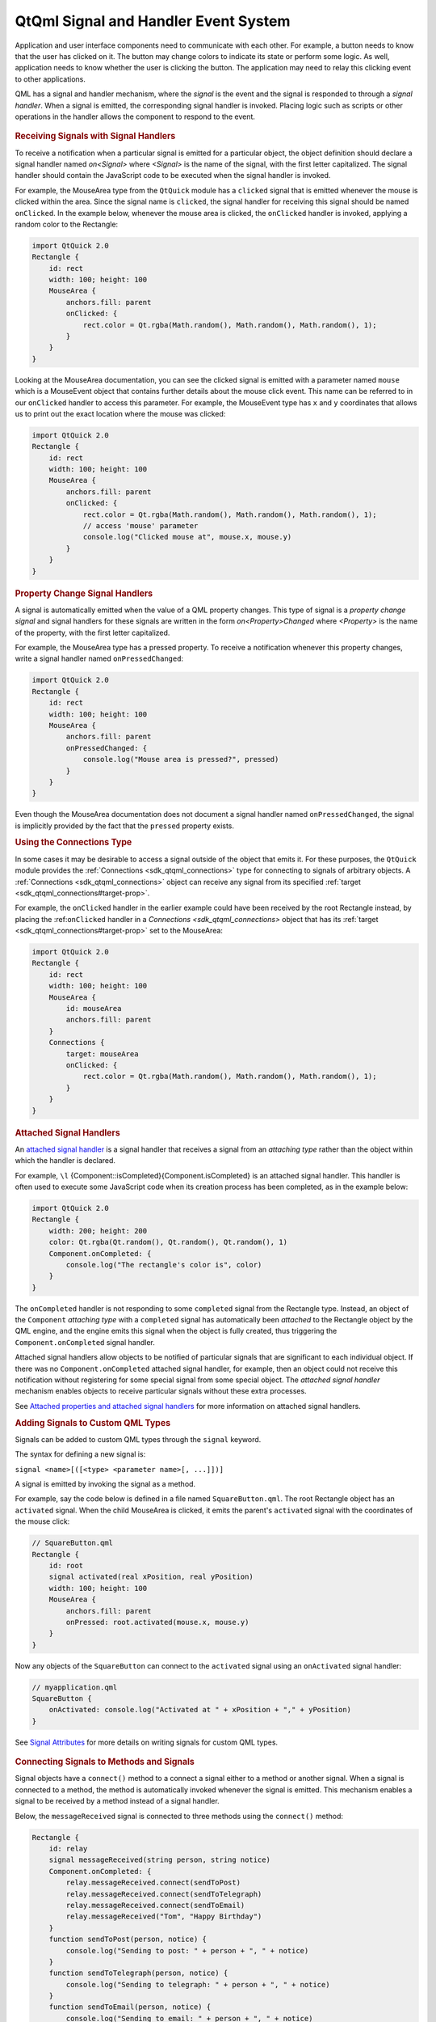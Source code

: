 .. _sdk_qtqml_signal_and_handler_event_system:
QtQml Signal and Handler Event System
=====================================



Application and user interface components need to communicate with each
other. For example, a button needs to know that the user has clicked on
it. The button may change colors to indicate its state or perform some
logic. As well, application needs to know whether the user is clicking
the button. The application may need to relay this clicking event to
other applications.

QML has a signal and handler mechanism, where the *signal* is the event
and the signal is responded to through a *signal handler*. When a signal
is emitted, the corresponding signal handler is invoked. Placing logic
such as scripts or other operations in the handler allows the component
to respond to the event.

       \        
.. rubric:: Receiving Signals with Signal Handlers
   :name: receiving-signals-with-signal-handlers

To receive a notification when a particular signal is emitted for a
particular object, the object definition should declare a signal handler
named *on<Signal>* where *<Signal>* is the name of the signal, with the
first letter capitalized. The signal handler should contain the
JavaScript code to be executed when the signal handler is invoked.

For example, the MouseArea type from the ``QtQuick`` module has a
``clicked`` signal that is emitted whenever the mouse is clicked within
the area. Since the signal name is ``clicked``, the signal handler for
receiving this signal should be named ``onClicked``. In the example
below, whenever the mouse area is clicked, the ``onClicked`` handler is
invoked, applying a random color to the Rectangle:

.. code:: qml

    import QtQuick 2.0
    Rectangle {
        id: rect
        width: 100; height: 100
        MouseArea {
            anchors.fill: parent
            onClicked: {
                rect.color = Qt.rgba(Math.random(), Math.random(), Math.random(), 1);
            }
        }
    }

Looking at the MouseArea documentation, you can see the clicked signal
is emitted with a parameter named ``mouse`` which is a MouseEvent object
that contains further details about the mouse click event. This name can
be referred to in our ``onClicked`` handler to access this parameter.
For example, the MouseEvent type has ``x`` and ``y`` coordinates that
allows us to print out the exact location where the mouse was clicked:

.. code:: qml

    import QtQuick 2.0
    Rectangle {
        id: rect
        width: 100; height: 100
        MouseArea {
            anchors.fill: parent
            onClicked: {
                rect.color = Qt.rgba(Math.random(), Math.random(), Math.random(), 1);
                // access 'mouse' parameter
                console.log("Clicked mouse at", mouse.x, mouse.y)
            }
        }
    }

.. rubric:: Property Change Signal Handlers
   :name: property-change-signal-handlers

A signal is automatically emitted when the value of a QML property
changes. This type of signal is a *property change signal* and signal
handlers for these signals are written in the form *on<Property>Changed*
where *<Property>* is the name of the property, with the first letter
capitalized.

For example, the MouseArea type has a pressed property. To receive a
notification whenever this property changes, write a signal handler
named ``onPressedChanged``:

.. code:: qml

    import QtQuick 2.0
    Rectangle {
        id: rect
        width: 100; height: 100
        MouseArea {
            anchors.fill: parent
            onPressedChanged: {
                console.log("Mouse area is pressed?", pressed)
            }
        }
    }

Even though the MouseArea documentation does not document a signal
handler named ``onPressedChanged``, the signal is implicitly provided by
the fact that the ``pressed`` property exists.

.. rubric:: Using the Connections Type
   :name: using-the-connections-type

In some cases it may be desirable to access a signal outside of the
object that emits it. For these purposes, the ``QtQuick`` module
provides the :ref:`Connections <sdk_qtqml_connections>` type for connecting
to signals of arbitrary objects. A
:ref:`Connections <sdk_qtqml_connections>` object can receive any signal
from its specified :ref:`target <sdk_qtqml_connections#target-prop>`.

For example, the ``onClicked`` handler in the earlier example could have
been received by the root Rectangle instead, by placing the
:ref:``onClicked`` handler in a `Connections <sdk_qtqml_connections>`
object that has its :ref:`target <sdk_qtqml_connections#target-prop>` set
to the MouseArea:

.. code:: qml

    import QtQuick 2.0
    Rectangle {
        id: rect
        width: 100; height: 100
        MouseArea {
            id: mouseArea
            anchors.fill: parent
        }
        Connections {
            target: mouseArea
            onClicked: {
                rect.color = Qt.rgba(Math.random(), Math.random(), Math.random(), 1);
            }
        }
    }

.. rubric:: Attached Signal Handlers
   :name: attached-signal-handlers

An `attached signal
handler </sdk/apps/qml/QtQml/qtqml-syntax-objectattributes/#attached-properties-and-attached-signal-handlers>`_ 
is a signal handler that receives a signal from an *attaching type*
rather than the object within which the handler is declared.

For example, ``\l`` {Component::isCompleted}{Component.isCompleted} is
an attached signal handler. This handler is often used to execute some
JavaScript code when its creation process has been completed, as in the
example below:

.. code:: qml

    import QtQuick 2.0
    Rectangle {
        width: 200; height: 200
        color: Qt.rgba(Qt.random(), Qt.random(), Qt.random(), 1)
        Component.onCompleted: {
            console.log("The rectangle's color is", color)
        }
    }

The ``onCompleted`` handler is not responding to some ``completed``
signal from the Rectangle type. Instead, an object of the ``Component``
*attaching type* with a ``completed`` signal has automatically been
*attached* to the Rectangle object by the QML engine, and the engine
emits this signal when the object is fully created, thus triggering the
``Component.onCompleted`` signal handler.

Attached signal handlers allow objects to be notified of particular
signals that are significant to each individual object. If there was no
``Component.onCompleted`` attached signal handler, for example, then an
object could not receive this notification without registering for some
special signal from some special object. The *attached signal handler*
mechanism enables objects to receive particular signals without these
extra processes.

See `Attached properties and attached signal
handlers </sdk/apps/qml/QtQml/qtqml-syntax-objectattributes/#attached-properties-and-attached-signal-handlers>`_ 
for more information on attached signal handlers.

.. rubric:: Adding Signals to Custom QML Types
   :name: adding-signals-to-custom-qml-types

Signals can be added to custom QML types through the ``signal`` keyword.

The syntax for defining a new signal is:

``signal <name>[([<type> <parameter name>[, ...]])]``

A signal is emitted by invoking the signal as a method.

For example, say the code below is defined in a file named
``SquareButton.qml``. The root Rectangle object has an ``activated``
signal. When the child MouseArea is clicked, it emits the parent's
``activated`` signal with the coordinates of the mouse click:

.. code:: qml

    // SquareButton.qml
    Rectangle {
        id: root
        signal activated(real xPosition, real yPosition)
        width: 100; height: 100
        MouseArea {
            anchors.fill: parent
            onPressed: root.activated(mouse.x, mouse.y)
        }
    }

Now any objects of the ``SquareButton`` can connect to the ``activated``
signal using an ``onActivated`` signal handler:

.. code:: qml

    // myapplication.qml
    SquareButton {
        onActivated: console.log("Activated at " + xPosition + "," + yPosition)
    }

See `Signal
Attributes </sdk/apps/qml/QtQml/qtqml-syntax-objectattributes/#signal-attributes>`_ 
for more details on writing signals for custom QML types.

       \        
.. rubric:: Connecting Signals to Methods and Signals
   :name: connecting-signals-to-methods-and-signals

Signal objects have a ``connect()`` method to a connect a signal either
to a method or another signal. When a signal is connected to a method,
the method is automatically invoked whenever the signal is emitted. This
mechanism enables a signal to be received by a method instead of a
signal handler.

Below, the ``messageReceived`` signal is connected to three methods
using the ``connect()`` method:

.. code:: qml

    Rectangle {
        id: relay
        signal messageReceived(string person, string notice)
        Component.onCompleted: {
            relay.messageReceived.connect(sendToPost)
            relay.messageReceived.connect(sendToTelegraph)
            relay.messageReceived.connect(sendToEmail)
            relay.messageReceived("Tom", "Happy Birthday")
        }
        function sendToPost(person, notice) {
            console.log("Sending to post: " + person + ", " + notice)
        }
        function sendToTelegraph(person, notice) {
            console.log("Sending to telegraph: " + person + ", " + notice)
        }
        function sendToEmail(person, notice) {
            console.log("Sending to email: " + person + ", " + notice)
        }
    }

In many cases it is sufficient to receive signals through signal
handlers rather than using the connect() function. However, using the
``connect`` method allows a signal to be received by multiple methods as
shown above, which would not be possible with signal handlers as they
must be uniquely named. Also, the ``connect`` method is useful when
connecting signals to `dynamically created
objects </sdk/apps/qml/QtQml/qtqml-javascript-dynamicobjectcreation/>`_ .

There is a corresponding ``disconnect()`` method for removing connected
signals:

.. code:: qml

    Rectangle {
        id: relay
        //...
        function removeTelegraphSignal() {
            relay.messageReceived.disconnect(sendToTelegraph)
        }
    }

.. rubric:: Signal to Signal Connect
   :name: signal-to-signal-connect

By connecting signals to other signals, the ``connect()`` method can
form different signal chains.

.. code:: qml

    Rectangle {
        id: forwarder
        width: 100; height: 100
        signal send()
        onSend: console.log("Send clicked")
        MouseArea {
            id: mousearea
            anchors.fill: parent
            onClicked: console.log("MouseArea clicked")
        }
        Component.onCompleted: {
            mousearea.clicked.connect(send)
        }
    }

Whenever the MouseArea ``clicked`` signal is emitted, the ``send``
signal will automatically be emitted as well.

.. code:: cpp

    output:
        MouseArea clicked
        Send clicked

